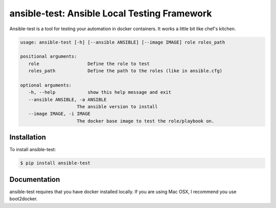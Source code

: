 ansible-test: Ansible Local Testing Framework
=============================================

Ansible-test is a tool for testing your automation in docker containers. It works a little bit like chef's kitchen.

.. code-block:: bash

   usage: ansible-test [-h] [--ansible ANSIBLE] [--image IMAGE] role roles_path

   positional arguments:
      role                  Define the role to test
      roles_path            Define the path to the roles (like in ansible.cfg)

   optional arguments:
      -h, --help            show this help message and exit
      --ansible ANSIBLE, -a ANSIBLE
                        The ansible version to install
      --image IMAGE, -i IMAGE
                        The docker base image to test the role/playbook on.

Installation
------------

To install ansible-test:

.. code-block:: bash

   $ pip install ansible-test

Documentation
-------------

ansible-test requires that you have docker installed locally. If you are using Mac OSX, I recommend you use boot2docker.
